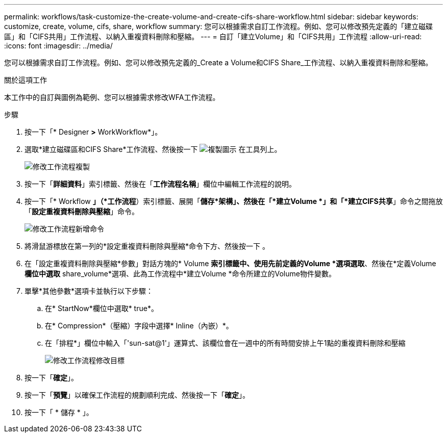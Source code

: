 ---
permalink: workflows/task-customize-the-create-volume-and-create-cifs-share-workflow.html 
sidebar: sidebar 
keywords: customize, create, volume, cifs, share, workflow 
summary: 您可以根據需求自訂工作流程。例如、您可以修改預先定義的「建立磁碟區」和「CIFS共用」工作流程、以納入重複資料刪除和壓縮。 
---
= 自訂「建立Volume」和「CIFS共用」工作流程
:allow-uri-read: 
:icons: font
:imagesdir: ../media/


[role="lead"]
您可以根據需求自訂工作流程。例如、您可以修改預先定義的_Create a Volume和CIFS Share_工作流程、以納入重複資料刪除和壓縮。

.關於這項工作
本工作中的自訂與圖例為範例、您可以根據需求修改WFA工作流程。

.步驟
. 按一下「* Designer *>* WorkWorkflow*」。
. 選取*建立磁碟區和CIFS Share*工作流程、然後按一下 image:../media/clone_wfa_icon.gif["複製圖示"] 在工具列上。
+
image::../media/modify_workflow_clone.gif[修改工作流程複製]

. 按一下「*詳細資料*」索引標籤、然後在「*工作流程名稱*」欄位中編輯工作流程的說明。
. 按一下「* Workflow *」（*工作流程*）索引標籤、展開「*儲存*架構」、然後在「*建立Volume *」和「*建立CIFS共享*」命令之間拖放「*設定重複資料刪除與壓縮*」命令。
+
image::../media/modify_workflow_add_command.gif[修改工作流程新增命令]

. 將滑鼠游標放在第一列的*設定重複資料刪除與壓縮*命令下方、然後按一下 image:../media/add_object_wfa_icon.gif[""]。
. 在「設定重複資料刪除與壓縮*參數」對話方塊的* Volume *索引標籤中、使用先前定義的Volume *選項選取*、然後在*定義Volume *欄位中選取* share_volume*選項、此為工作流程中*建立Volume *命令所建立的Volume物件變數。
. 單擊*其他參數*選項卡並執行以下步驟：
+
.. 在* StartNow*欄位中選取* true*。
.. 在* Compression*（壓縮）字段中選擇* Inline（內嵌）*。
.. 在「排程*」欄位中輸入「'sun-sat@1'」運算式、該欄位會在一週中的所有時間安排上午1點的重複資料刪除和壓縮
+
image::../media/modify_workflow_modify_othrpar.gif[修改工作流程修改目標]



. 按一下「*確定*」。
. 按一下「*預覽*」以確保工作流程的規劃順利完成、然後按一下「*確定*」。
. 按一下「 * 儲存 * 」。

